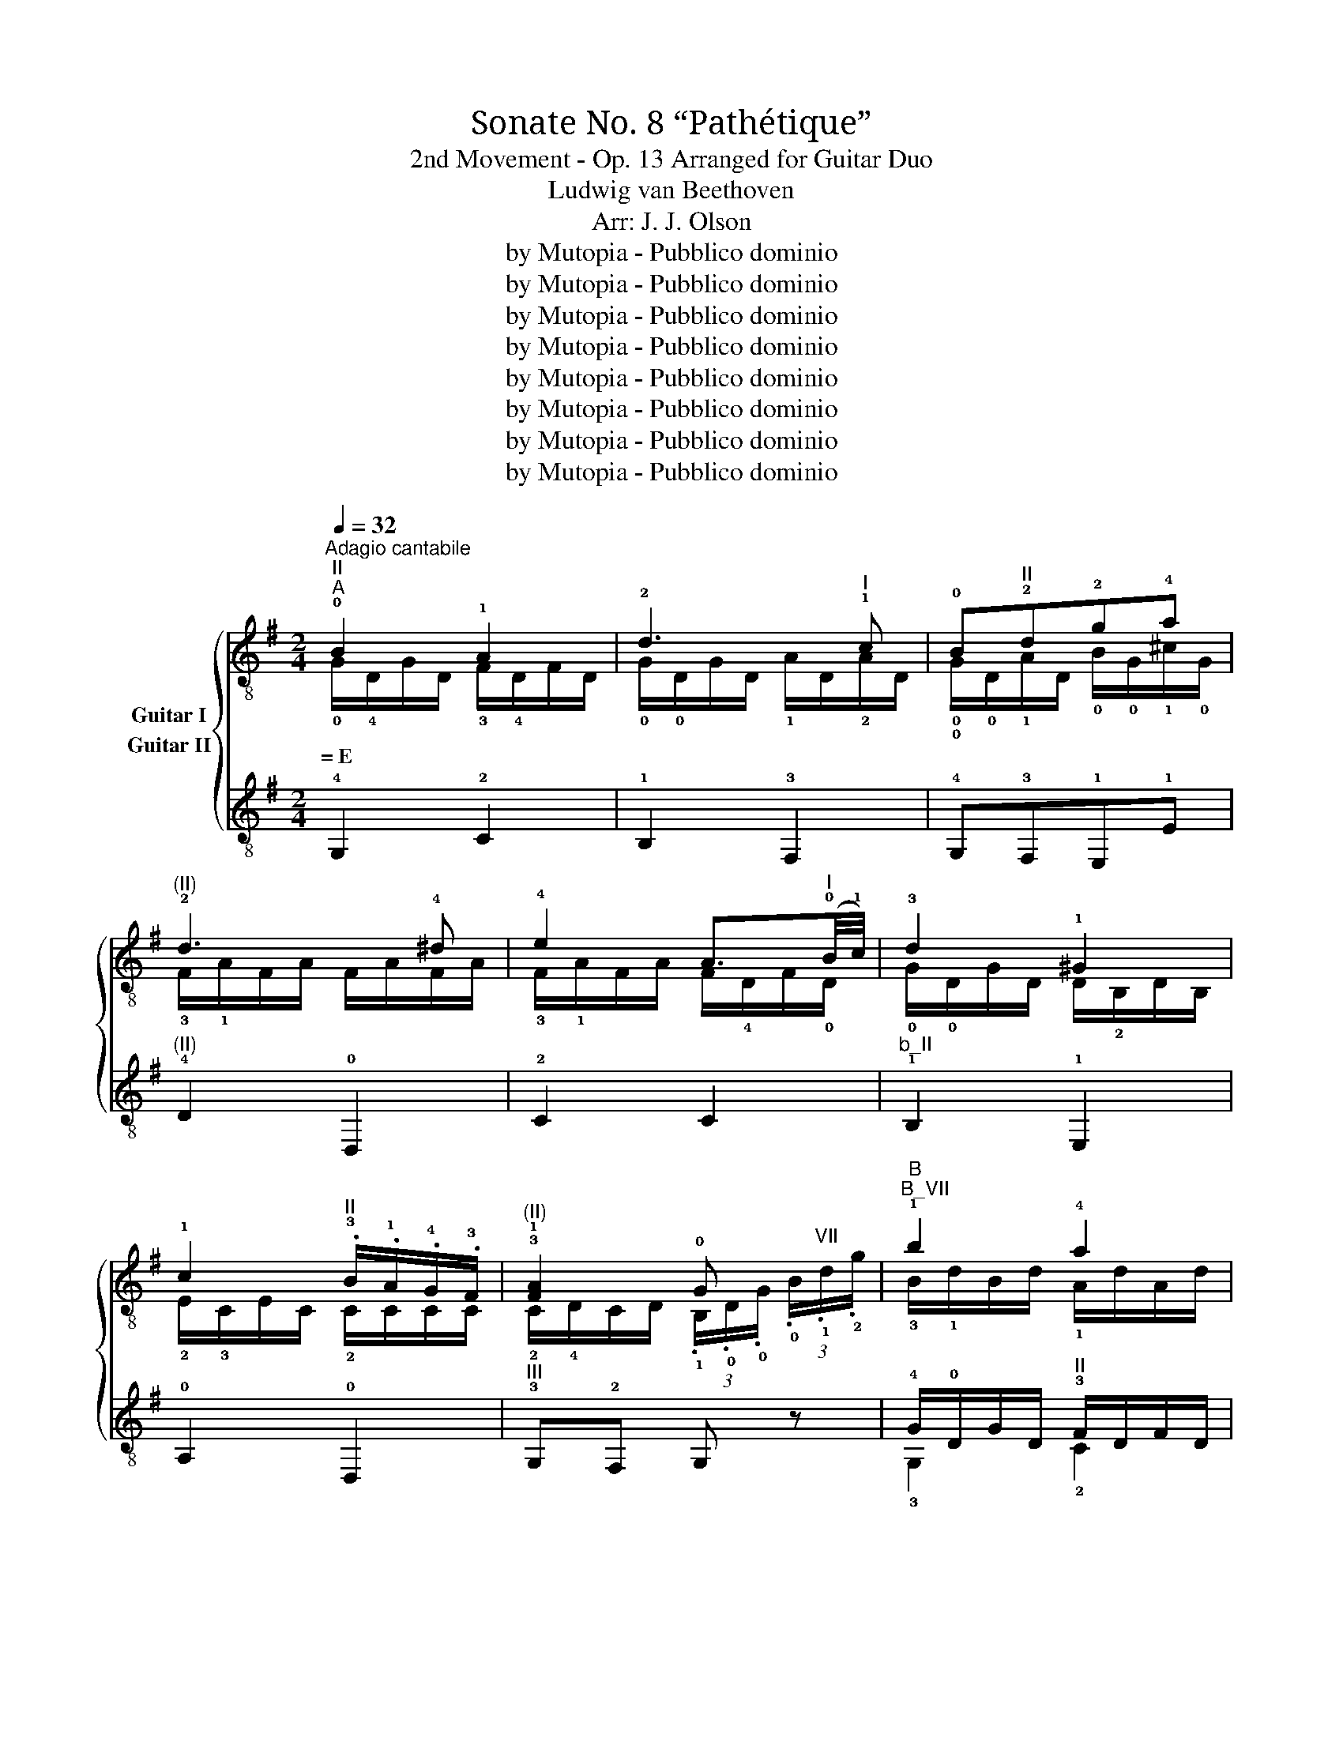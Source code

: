 X:1
T:Sonate No. 8 “Pathétique”
T:2nd Movement - Op. 13 Arranged for Guitar Duo
T:Ludwig van Beethoven
T:Arr: J. J. Olson
T:by Mutopia - Pubblico dominio 
T:by Mutopia - Pubblico dominio 
T:by Mutopia - Pubblico dominio 
T:by Mutopia - Pubblico dominio 
T:by Mutopia - Pubblico dominio 
T:by Mutopia - Pubblico dominio 
T:by Mutopia - Pubblico dominio 
T:by Mutopia - Pubblico dominio 
Z:by Mutopia - Pubblico dominio
%%score { ( 1 2 ) ( 3 4 ) }
L:1/8
Q:1/4=32
M:2/4
K:G
V:1 treble-8 nm="Guitar I"
V:2 treble-8 
V:3 treble-8 nm="Guitar II"
V:4 treble-8 
V:1
"^Adagio cantabile""^II""^A" !0!B2 !1!A2 | !2!d3"^I" !1!c | !0!B"^II"!2!d!2!g!4!a | %3
"^(II)" !2!d3 !4!^d | !4!e2 A3/2"^I"(!0!B/4!1!c/4) | !3!d2 !1!^G2 | %6
 !1!c2"^II" .!3!B/.!1!A/.!4!G/.!3!F/ |"^(II)" !3!!1![FA]2 !0!G x |"^B""^B_VII" !1!b2 !4!a2 | %9
 !4!d'3 !2!c' |"^b_VII" !1!b"^VII"!4!d'"^b_XII\nG"!4!g'!4!a' |"^b_X" !1!d'3 !3!^d' | %12
"^(X)" !4!e'2 a3/2"^VII"(!1!b/4!2!c'/4) |"^(VII)" !4!d'2 !3!^g2 | %14
"^b_V" !0!!4![A,c']2 .!3!b/.!1!a/.!4!g/.!3!f/ |"^III" !4!a2 !1!g z3/4 !0!B/4 | %16
"^C""^XII" !1!b2- b/"^G"!3!g'/"^F#"!2!f'/"^E"!1!e'/ | %17
"^B" !4!b'2- b'/"^G"!4!g'/"^F#"!3!f'/"^E"!1!e'/ | !2!b2- b/"^G"!4!g'/"^F#"!3!f'/"^E"!1!e'/ | %19
"^IX" !2!d'!1!^c'- !turn!c'"^E"!4!e'/>!2!d'/ | !2!d'2"^VI" !turn!e3/2!3!g/4!2!b/4 | %21
{!1!^a!2!b!4!^c'} !2!b/4"^X"!1!!2!=a/4"^F#"!1!f'/-f'/"^IX\nE"!4!e'/4!2!d'/4 !1!^c'/4!4!!2!b/4!2!a/4!1!^g/4!4!b/4!2!a/4!4!!3!=g/4!1!e/4 | %22
"^VII" !1!d z/"^II" !1!A/ !3!F/!1!A/!3!F/!4!D/ | %23
"^D""_cresc." (!4!D/!3!^C/)"^I"(!4!C/!2!B,/) (!2!B,/!1!^A,/)(!1!A,/!0!=A,/) | %24
 !0![A,D] z z"^II" !1!A/>!2!d/ |"^(II)""_cresc." (!2!d/!1!^c/)(!1!c/!0!B/) !3!B/!2!^A/!3!A/!1!=A/ | %26
 !4!!3!!1![DFA]4- | [DFA]4 |"^E""^(II)"!p! !0!B2 !1!A2 | !2!c3"^I" !1!c | !0!B"^II"!2!d!2!g!4!a | %31
"^(II)" !2!d3 !4!^d | !4!e2 A3/2"^I"(!0!B/4!1!c/4) | !3!d2 !1!^B2 | %34
"^(I)" !1!c2"^II" .!3!B/.!1!A/.!4!G/.!3!F/ | !3!!1![FA]2 !0!G !2!d | %36
[K:Bb]"^F""^b_III"!pp! !1!g!4!b!3!a!1!g |"^b_VII" !1!^f!2!c'"^III" z2 |"^b_III" !1!g!4!b!3!a!1!g | %39
"^b_II" !3!g!1!^f (3!3![^FAd]/[FAd]/[FAd]/ (3[FAd]/[FAd]/[FAd]/ | %40
"^b_III""_cresc." !1!g!4!b!3!a!1!g |"^B_VI" !1!f- (3f/.!2!d/.!3!B/ !1!b- (3b/.!4!g/.!3!e/ | %42
"^B_VIII" !4!e'- (3e'/.!1!c'/.!3!a/"^(VIII)" .!4!b"^VII" .!2!!3!!1![FBd] | %43
"^III" (3!3!!1!!2![GBe]/[GB]/[GB]/ (3[GB]/[GB]/[GB]/"_dim." (3[GB]/[GB]/[GB]/ (3[GB]/[GB]/[GB]/ | %44
!pp!"^G" !2!e!1!g!4!f!2!e |"^b_III" !1!d!2!_a z2 |"^b_III" !2!e!1!g!2!e!1!d |"^XI" !1!^c3 c | %48
 ^c3 c |"^X""_cresc." !1!=c3 c |[K:G]"^H""^II"!p! !0!B2 !1!A2 | !2!d3"^I" !1!c | %52
"^(I)" !0!B"^II"!2!d!2!g!4!a | !2!d3 !4!^d | !4!e2 A3/2"^I"!0!B/4!1!c/4 |"^(I)" !3!d2 !1!^G2 | %56
 !1!c2"^III" (3!4!c/"^II"!4!B/!1!A/ (3!1!A/!4!G/!3!F/ | !3!!1![FA]2 G (3.!0!B/.!1!d/"^VII".!2!g/ | %58
"^I""^B_III" !1!b2 !4!a2 |"^VIII" !4!d'3 !2!c' | %60
"^b-VII" !1!b"^VII"!4!d'"^b_XIII\nG"!4!g'"^XII\nA"!4!a' |"^b_X" !1!d'3 !3!^d' | %62
 !4!e'2"^VII" !3!a3/2!1!b/4!2!c'/4 | !4!d'2 !3!^g2 | %64
"^b_V" !4!c'2 (3!4!c'/!3!b/.!1!a/ (3a/!4!g/.!3!f/ |"^III" !2!!1![Bg] z z !1!d/>!2!d/ | %66
"^J""^II"!<(! !4!e- (3e/!2!d/.c/ (3.!3!B/!<)!!>(!.!1!A/.!4!G/ !3!F/4!4!c/4!1!A/4!3!F/4!>)! | %67
"^(II)" !turn!!4!G/>!3!B/ !4!D z"^VII     ..." !1!!4![dd']/>[^d^d']/ | %68
 [ee']- (3[ee']/[=d=d']/.[cc']/"^IV" (3.[Bb]/"^VII".[Aa]/.[Gg]/"^IV" (3[Ff]/"^V"[cc']/"^IV"[Ff]/ | %69
 !1!!4![Gg] z"^VII"{/!4!d'} (3!2!c'/b/!2!c'/"^VIII" (3!4!e'/!2!d'/.!1!c'/ | %70
"^VII" !1!b z"^V"{/!4!b} (3!1!a/!1!^g/a/ (3!4!c'/!3!b/.!1!a/ | %71
 !4!=g z"^II"{/!4!B} (3!1!A/!1!^G/!1!A/ (3!4!c/!3!B/.!1!A/ | %72
!pp! !4!=G/ z/"^V" !3!!1![B,DG]/ z/"^II" !fermata!!2!!1!!0![G,B,G]2 |] %73
V:2
 !0!G/!4!D/G/D/ !3!F/!4!D/F/D/ | !0!G/!0!D/G/D/ !1!A/D/!2!A/D/ | %2
w: =~E * * * * * * *||
 !0!!0!G/!0!D/!1!A/D/ !0!B/!0!G/!1!^c/!0!G/ | !3!F/!1!A/F/A/ F/A/F/A/ | %4
w: ||
 !3!F/!1!A/F/A/ F/!4!D/F/!0!D/ | !0!G/!0!D/G/D/ D/!2!B,/D/B,/ | !2!E/!3!C/E/C/ !2!C/C/C/C/ | %7
w: |||
 !2!C/!4!D/C/D/ (3.!1!B,/.!0!D/.!0!G/ (3.!0!B/"^VII".!1!d/.!2!g/ | !3!B/!1!d/B/d/ !1!A/d/A/d/ | %9
w: ||
 !1!d/!2!g/d/g/ d/!4!a/d/a/ | !1!d/!2!g/d/a/ !1!g/!1!b/!1!g/!2!^c'/ | !2!f/!1!a/f/a/ f/a/f/a/ | %12
w: |||
 !2!f/!1!a/f/a/ f/!3!d/f/!1!d/ | !2!g/!1!d/g/d/ d/!2!B/d/B/ | !1!e/!1!c/e/c/ c/c/c/c/ | %15
w: |||
 !3!c/!1!d/c/d/ !2!B x | x4 | x4 | x4 | x4 | x4 | x4 | x4 | x4 | x4 | x4 | x4 | x4 | %28
w: |||||||||||||
 !0!G/!4!D/G/D/ !3!F/!4!D/F/D/ | !0!G/!0!D/G/D/ !1!A/D/!2!A/D/ | %30
w: ||
 !0!G/!0!D/!1!A/D/ !0!B/!0!G/!1!^c/!0!G/ | !3!F/!1!A/F/A/ F/A/F/A/ | %32
w: ||
 !3!F/!1!A/F/A/ F/!4!D/F/!0!D/ | !0!G/!0!D/G/D/ E/!2!B,/D/B,/ | !2!E/!3!C/E/C/ !2!C/C/C/C/ | %35
w: |||
 !2!C/!4!D/C/D/ !1!B, z | %36
w: |
[K:Bb] (3!1![Bd]/[Bd]/[Bd]/ (3[Bd]/[Bd]/[Bd]/ (3[Bd]/[Bd]/[Bd]/ (3[Bd]/[Bd]/[Bd]/ | %37
w: |
 (3!1!d/d/d/ (3d/d/d/ (3!3!!1![cd]/[cd]/[cd]/ (3[cd]/[cd]/[cd]/ | %38
w: |
 (3!1![Bd]/[Bd]/[Bd]/ (3[Bd]/[Bd]/[Bd]/ (3[Bd]/[Bd]/[Bd]/ (3[Bd]/[Bd]/[Bd]/ | %39
w: |
 (3!1!!2![Ad]/[Ad]/[Ad]/ (3[Ad]/[Ad]/[Ad]/ x2 | %40
w: |
 (3!1![Bd]/[Bd]/[Bd]/ (3[Bd]/[Bd]/[Bd]/ (3[Bd]/[Bd]/[Bd]/ (3[Bd]/[Bd]/[Bd]/ | %41
w: |
 (3B,/B,/B,/ (3B,/B,/B,/ (3B,/B,/B,/ (3B,/B,/B,/ | (3!1!F/F/F/ (3F/F/F/ (3!1!B/B/B/ x | x4 | %44
w: |||
 (3!3!!1![GB]/[GB]/[GB]/ (3[GB]/[GB]/[GB]/ (3[GB]/[GB]/[GB]/ (3[GB]/[GB]/[GB]/ | %45
w: |
 (3!4!!1![_AB]/[AB]/[AB]/ (3[AB]/[AB]/[AB]/ (3[AB]/[AB]/[AB]/ (3[AB]/[AB]/[AB]/ | %46
w: |
 (3!3!!1![GB]/[GB]/[GB]/ (3[GB]/[GB]/[GB]/ (3[GB]/[GB]/[GB]/ (3[GB]/[GB]/[GB]/ | %47
w: |
 (3[GB]/[GB]/[GB]/ (3[GB]/[GB]/[GB]/ (3[GB]/[GB]/[GB]/ (3[GB]/[GB]/[GB]/ | %48
w: |
 (3[GB]/[GB]/[GB]/ (3[GB]/[GB]/[GB]/ (3[GB]/[GB]/[GB]/ (3[GB]/[GB]/[GB]/ | %49
w: |
 (3!0!!3![GA]/[GA]/[GA]/ (3[GA]/[GA]/[GA]/"^I" (3!4!!2![^FA]/[FA]/[FA]/ (3[FA]/[FA]/[FA]/ | %50
w: |
[K:G] (3!1!B,/.D/.D/ (3!0!G/.D/.D/ (3!3!F/.D/.D/ (3F/.D/.D/ | %51
w: |
 (3!0!G/.!0!D/.D/ (3G/.D/.D/ (3A/.D/.D/ (3!2!A/.D/.D/ | %52
w: |
 (3!0!G/.!0!D/.D/ (3!1!A/.D/.D/ (3!0!B/.G/.G/ (3!1!^c/.G/.G/ | %53
w: |
 (3!3!F/.!1!A/.A/ (3F/.A/.A/ (3F/.A/.A/ (3!3!F/.A/.A/ | %54
w: |
 (3!3!F/!1!A/A/ (3F/A/A/ (3F/!4!D/D/ (3F/!0!D/D/ | %55
w: |
 (3!0!G/!0!D/D/ (3G/D/D/ (3D/!2!B,/B,/ (3D/B,/B,/ | %56
w: |
 (3!2!E/!3!C/C/ (3E/C/C/ (3!2!F/!2!C/C/ (3C/C/C/ | (3!2!C/D/D/ (3C/D/D/ (3.!1!C/.!0!D/.!0!G/ x | %58
w: ||
 (3!3!B/!1!d/d/ (3B/d/d/ (3!1!A/!1!d/d/ (3A/d/d/ | %59
w: |
 (3!1!d/!2!g/g/ (3d/g/g/ (3d/!4!a/a/ (3!1!d/!4!a/a/ | %60
w: |
 (3!1!d/!2!g/g/ (3!1!d/!4!a/a/ (3!1!g/!1!b/b/ (3!1!g/!2!^c'/c'/ | %61
w: |
 (3!2!f/!1!a/a/ (3f/a/a/ (3f/a/a/ (3f/a/a/ | (3!2!f/!1!a/a/ (3f/a/a/ (3!4!f/!3!d/d/ (3f/d/d/ | %63
w: ||
 (3!2!g/!1!d/d/ (3g/d/d/ (3d/!2!B/B/ (3d/B/B/ | (3!1!e/!1!c/c/(3e/c/c/ (3!3!f/c/c/(3c/c/c/ | x4 | %66
w: |||
 x4 | x4 | x4 | x4 | x2 !3!f2 | x2 !3!F2 | x4 |] %73
w: |||||||
V:3
 !4!G,2 !2!C2 | !1!B,2 !3!F,2 | !4!G,!3!F,!1!E,!1!E |"^(II)" !4!D2 !0!D,2 | !2!C2 C2 | %5
"^b_II" !1!B,2 !1!E,2 | !0!A,2 !0!D,2 |"^III" !3!G,!2!F, G, z | !4!G/!0!D/G/D/"^II" !3!F/D/F/D/ | %9
 !4!G/D/G/D/ !4!F/!0!D/F/D/ |"^III" !4!G/!0!D/"^II"!4!F/!0!D/"^b_II" !1!E/!4!G,/E/G,/ | %11
"^(III)" !0!D,/!3!F,/!0!A,/!4!D/ !3!F/!1!A/F/A/ | !2!C/!3!F,/!0!A,/!2!C/ !3!F/!1!A/F/C/ | %13
"^II" B,/!0!D/B,/D/"^b_II" !1!B,/!1!E/B,/E/ |"^(II)" !2!C/!1!E/C/E/ !0!A,/!0!D/A,/D/ | %15
"^IV" z/ !3!D/!1!F/D/ !4!G z | z/"^(IV)" B/B/B/ B/B/B/B/ | %17
"^b_IV" !3!!1![^DFB]/[DFB]/[DFB]/[DFB]/ !4!!2!!1![EGB]/[EGB]/[EGB]/[EGB]/ | %18
"^II" !2!!1!!3![FA^d]/[FAd]/[FAd]/[FAd]/"^IV" !2!!1!!3![GBe]/[GBe]/[GBe]/[GBe]/ | %19
"^VII" !1!!4!!3![Aeg]/[Aeg]/[Aeg]/[Aeg]/ !2![^Aeg]/[Aeg]/"^(VI)"!1![A^cg]/[Acg]/ | %20
"^b_VII" !3!!1![Bdf]/[Bdf]/[Bdf]/[Bdf]/ !4!!1![Gd]/[Gd]/[Gd]/[Gd]/ | %21
 z/"^VII" !1![Adf]/[Adf]/[Adf]/ z/"^IV\n" !4!!1!!2![A,^CG]/[A,CG]/[A,CG]/ | !2!!1![DF] z z2 | %23
"^II" !1!!0![EG][EG][EG]!3![^CEG] |"^IV" !0!!1![D,F] z/ !4!A,/ !1!F,/A,/F,/!0!D,/ | %25
"^I" !0!!2![A,EG]2 !4!!2!!0![^CEG]2 | %26
!p!!<(! (!2!E/!1!_E/)(!1!E/!0!D/)"^III" (!3!D/!2!^C/)(!2!C/!3!D/)!<)! | %27
!>(! (!3!E/!4!_E/)(!4!E/!3!D/)!pp!"^II" (!4!D/!3!^C/)(!3!C/!2!D/)!>)! |"^(II)" !1!B,2 !2!C2 | %29
 !1!B,2 !3!F,2 | !4!G,!3!F,!1!E,!1!E |"^(II)" !4!D2 !0!D,2 | !2!C2 C2 |"^b_II" !1!B,2 !1!E,2 | %34
 !0!A,2 !0!D,2 | !4!G,!3!F, !4!G, z |[K:Bb] !4!!0![G,G]2 z2 | %37
"^b_I" (3!1!c/c/c/ (3c/c/!1!c/ (3.!2![Ac]/.!2!A/.!0!=G/ (3.!4!^F/.!2!=E/.!0!D/ |"^II" !4!G z z2 | %39
 !4!D-"^I" (3D/!0!D/!4!^C/ (3.D/.!1!E/.D/ (3.!3!=C/.!1!B,/.!0!A,/ |"^III" !3!G, z z2 | %41
"^(III)" (3!4!!3!!1![_A,DF]/[A,DF]/[A,DF]/ (3[A,DF]/[A,DF]/[A,DF]/"^V" (3!1!!3!!2![G,EG]/[G,EG]/[G,EG]/ (3[G,EG]/[G,EG]/[G,EG]/ | %42
 (3!3!!1!!2![CEA]/[CEA]/[CEA]/ (3[CEA]/[CEA]/[CEA]/ (3!1!!2!!0![B,EG]/[B,EG]/[B,EG]/ _A | %43
 !1!!2![E,E] z z2 | !1!!2![E,E]2 z2 | !3!F- (3F/F/!2!=E/ (3.F/.F/.!1!_E/(3.D/.!3!C/"^b_I".!1!B,/ | %46
"^I" !1!E z z2 | (3z/"^II" .!1!=E,/.!4!G,/"^I" (3.!1!B,/.!4!^C/"^II".!1!=E/ !4!G z | %48
 (3z/"^II" .!1!=E,/.!4!G,/"^I" (3.!1!B,/.!4!^C/"^II".!1!=E/ !4!G z | %49
 (3z/"^I" !1!E,/"^II""^II"!4!G,/ !0!A, (3z/ !0!D,/!3!^F,/ (3!0!D/D/D/ |[K:G]"^(II)" !4!G,2 !2!C2 | %51
 !1!B,2 !3!F,2 |"^(II)" !4!G,!3!F,!1!E,!1!E | !4!D2 !0!D,2 | !2!C2 C2 |"^b_II" !1!B,2 !1!E,2 | %56
 !0!A,2 !0!D,2 |"^III" !3!G,!2!F, !3!G, z | %58
"^(III)" (3(!4!G/!0!D/)D/ (3(G/D/)D/"^II" (3(!3!F/!0!D/)D/ (3(F/D/)D/ | %59
 (3(!4!G/!0!D/)D/ (3(G/D/)D/ (3(!4!F/D/)D/ (3(F/D/)D/ | %60
"^III" (3(!4!G/!0!D/)D/"^II" (3(!4!F/!0!D/)D/ (3(!1!E/!4!G,/)G,/ (3(E/G,/)G,/ | %61
"^(II)" (3.!0!D/.!3!F,/.!0!A,/ (3.!4!D/.!3!F/.!1!A/ !2!d2 | %62
 (3.!2!C/.!3!F,/.!0!A,/ (3.!2!C/.!3!F/.!1!A/ !4!c2 | !3!B2 !1!E2 | %64
"^(II)" !0!A,2 (3!0![D,A,]/!4!D/D/ (3!0!D,/!0!D/!0!D/ | %65
!pp! (3!4!G,/.!0!D/.D/(3.D/.D/.D/ (3D/D/D/(3D/D/D/ | %66
 (3!2!!0![CD]/[CD]/[CD]/(3[CD]/[CD]/[CD]/ (3[CD]/[CD]/[CD]/(3[CD]/[CD]/[CD]/ | %67
"^(II)" (3!4!!1!!0![G,B,D]/.D/.D/ (3.D/.D/.D/ (3D/D/D/ (3D/D/D/ | %68
!<(! (3!0!!2![D,CD]/[D,CD]/[D,CD]/ (3[D,CD]/[D,CD]/!<)![D,CD]/!>(! (3[D,CD]/[D,CD]/[D,CD]/ (3[D,CD]/[D,CD]/!>)![D,CD]/ | %69
 !4!!1!!0![G,B,D] z [df]2 |"^III" !3!!1![Gg] z !3!!4![Dc]2 | !3!!2![GB] z"^II" !0!!2![D,C]2 | %72
 !4!!1![G,B,]/ z/ !4!!0![G,D]/ z/ !fermata!!4!!1![G,B,]2 |] %73
V:4
 x4 | x4 | x4 | x4 | x4 | x4 | x4 | x4 | !3!G,2 !2!C2 | !1!B,2 !3!F,2 | !3!G,!3!F,!1!E,E, | x4 | %12
 x4 | !1!B,2 !1!E,2 | x2 !0!D,2 | !2!G,3 z | x4 | x4 | x4 | x4 | x4 | x4 | x4 | !0!A,4 | x4 | x4 | %26
 x4 | x4 | x4 | x4 | x4 | x4 | x4 | x4 | x4 | x4 |[K:Bb] x4 | (!2!A (3A/)A/!1!^G/ x2 | x4 | x4 | %40
 x4 | x4 | x3 (3!3![F,B,]/[F,B,]/[F,B,]/ | x4 | x4 | x4 | x4 | x4 | x4 | x3 A, |[K:G] x4 | x4 | %52
 x4 | x4 | x4 | x4 | x4 | x4 | !3!G,2 !2!C2 | !1!B,2 !3!F,2 | !3!G,!3!F,!1!E,E, | x4 | x4 | x4 | %64
 x4 | x4 | x4 | x4 | x4 | x4 | x4 | x4 | x4 |] %73

